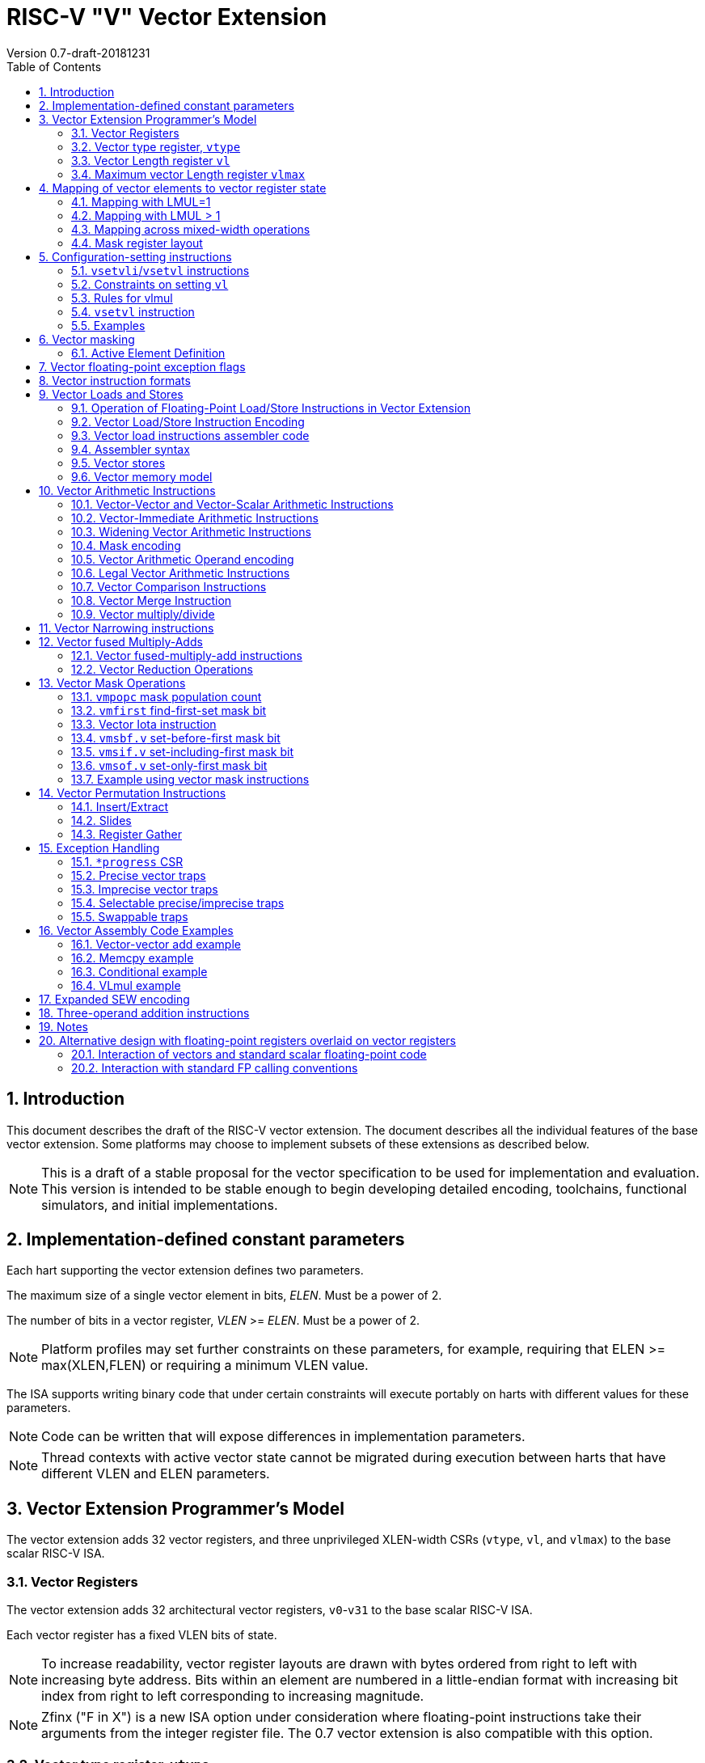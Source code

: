 = RISC-V "V" Vector Extension
Version 0.7-draft-20181231
:doctype: article
:encoding: utf-8
:lang: en
:toc: left
:numbered:
:stem: latexmath

== Introduction

This document describes the draft of the RISC-V vector extension.  The
document describes all the individual features of the base vector
extension. Some platforms may choose to implement subsets of these
extensions as described below.

NOTE: This is a draft of a stable proposal for the vector
specification to be used for implementation and evaluation.  This
version is intended to be stable enough to begin developing detailed
encoding, toolchains, functional simulators, and initial
implementations.

== Implementation-defined constant parameters

Each hart supporting the vector extension defines two parameters.

The maximum size of a single vector element in bits, _ELEN_.
Must be a power of 2.

The number of bits in a vector register, _VLEN_ >= _ELEN_.  Must
be a power of 2.

NOTE: Platform profiles may set further constraints on these
parameters, for example, requiring that ELEN >=
max(XLEN,FLEN) or requiring a minimum VLEN value.

The ISA supports writing binary code that under certain constraints
will execute portably on harts with different values for these
parameters.

NOTE: Code can be written that will expose differences in
implementation parameters.

NOTE: Thread contexts with active vector state cannot be migrated
during execution between harts that have different VLEN and ELEN
parameters.

== Vector Extension Programmer's Model

The vector extension adds 32 vector registers, and three unprivileged
XLEN-width CSRs (`vtype`, `vl`, and `vlmax`) to the base scalar RISC-V ISA.

=== Vector Registers

The vector extension adds 32 architectural vector registers,
`v0`-`v31` to the base scalar RISC-V ISA.

Each vector register has a fixed VLEN bits of state.

NOTE: To increase readability, vector register layouts are drawn with
bytes ordered from right to left with increasing byte address.  Bits
within an element are numbered in a little-endian format with
increasing bit index from right to left corresponding to increasing
magnitude.

NOTE: Zfinx ("F in X") is a new ISA option under consideration where
floating-point instructions take their arguments from the integer
register file.  The 0.7 vector extension is also compatible with this
option.

=== Vector type register, `vtype`

The XLEN-wide _vector_ _type_ CSR, `vtype` provides the default type
used to interpret the contents of the vector register file. The vector
type also determines the organization of elements in each vector
register, and how multiple vector registers are grouped.

The `type` register has three fields, `vrep`, `vsew[2:0]`, and
`vlmul`.

[source]
----
vtype layout

XLEN-1:9    Reserved (write 0)
       8    vrep
     7:6    vlmul[1:0]
     5:0    vsew[5:0]
----

NOTE: Further standard and custom extensions to the vector base will
extend these three fields to support a greater variety of data types.

==== Vector representation `vrep` encoding

The `vrep` field specifies how the bit patterns stored in each element
are to be interpeted by default.  Instructions may explicitly override
the default representation.

[source]
----
 'vrep' representation field encoding

 0  Signed two's-complement integer
 1  IEEE-754/2008 floating-point
----

==== Vector standard element width `vsew`

The value in `vsew` sets the dynamic _standard_ _element_ _width_
(SEW).  By default, a vector register is viewed as being divided
into VLEN / SEW standard-width elements.

[source]
----
  vsew[5:0] (standard element width) encoding

  vsew[5:0]  SEW
  ---        ----
  000000        8
  000001       16
  000010       32
  000011       64
  000100      128
  000101      256
  000110      512
  000111     1024
  xxx???     reserved xxx!=0 
----

[source]
----
  Example VLEN = 128 bits

  SEW  Elements per vector register
   64     2
   32     4
   16     8
    8    16
----

==== Vector register grouping and `vlmul` field

To provide greater efficiency on longer vectors, multiple vector
registers can be grouped together to form a _vector_ _register_
_group_, so that a single vector instruction can operate on multiple
vector registers.  Vector register grouping also allows double-width
or larger elements to be operated on with the same vector length as
standard-width elements.

The number of vector registers in a group, _LMUL_, is an integer power
of two set by the `vlmul` field in `vtype`.  The maximum vector length
possible in a single vector instruction, VLMAX, is then increased by
a factor of LMUL.

[source]
----
 vlmul  LMUL  #groups   VLMAX        Grouped registers
 00       1       32    VLEN/SEW     none
 01       2       16    2*VLEN/SEW   vn, vn+1
 10       4        8    4*VLEN/SEW   vn, ..., vn+3
 11       8        4    8*VLEN/SEW   vn, ..., vn+7
----

When `vlmul=01`, then vector operations on register ``v``__n__ also
operate on vector register``v``__n__+1, giving twice the vector length
in bits.  Instructions specifying a vector operand with an
odd-numbered vector register will raise an illegal instruction
exception.

Similarly, when `vlmul=10`, every vector operation operates on four
vector registers at a time, and instructions specifying vector
operands using vector register numbers that are not multiples of four
will raise an illegal instruction exception.  When `vlmul=11`,
operations operate on eight vector registers at a time, and
instructions specifying vector operands using register numbers that
are not multiples of eight will raise an illegal instruction
exception.

NOTE: Scalar operands, described below, can come from any vector
register regardless of the `vlmul` setting.

=== Vector Length register `vl`

The _XLEN_-bit-wide read-only `vl` CSR can only be updated by the
`vsetvli` and `vsetvl` instructions.

The `vl` register holds an unsigned integer specifying the number of
elements to be updated by a vector instruction.  Elements in the
destination vector with indices >= `vl` are not updated during
execution of a vector instruction.  As a degenerate case, when `vl`=0,
no elements are updated in the destination vector.

=== Maximum vector Length register `vlmax`

The XLEN-wide `vlmax` CSR is a read-only register whose value is
derived from the other state in the system.  The `vlmax` register
holds an unsigned integer representing the largest number of elements
that can be completed by a single vector instruction with the current
`vtype` setting.  The value in `vlmax` = LMUL * VLEN / SEW.

== Mapping of vector elements to vector register state

The following diagrams illustrate how different width elements are
packed into the bytes of a vector register depending on the current
SEW and LMUL settings, as well as implementation ELEN and VLEN.
Elements are packed into each vector register with the
least-significant byte in the lowest-numbered bits.

NOTE: Previous RISC-V vector proposals (< 0.6) hid this mapping from
software, whereas this proposal has a specific mapping for all
configurations, which reduces implementation flexibilty but removes
need for zeroing on config changes.  Making the mapping explicit also
has the advantage of simplifying oblivious context save-restore code,
as the code can save the configuration in `vl`, `vlmax`, and `vtype`,
then reset `vtype` to a convenient value (e.g., four vector groups of
LMUL=8, SEW=ELEN) before saving all vector register bits without
needing to parse the configuration.  The reverse process will restore
the state.

=== Mapping with LMUL=1

When LMUL=1, elements are simply packed in order from the
least-significant to most-significant bits of the vector register.

[source]
----
  The element index is given in hexadecimal and is shown placed at the least-significant byte of the stored element. ELEN <=128 and LMUL=1 throughout.


 VLEN=32b

 Byte         3 2 1 0

 SEW=8b       3 2 1 0
 SEW=16b        1   0
 SEW=32b            0

 VLEN=64b

 Byte        7 6 5 4 3 2 1 0

 SEW=8b      7 6 5 4 3 2 1 0
 SEW=16b       3   2   1   0
 SEW=32b           1       0
 SEW=64b                   0

 VLEN=128b

 Byte        F E D C B A 9 8 7 6 5 4 3 2 1 0

 SEW=8b      F E D C B A 9 8 7 6 5 4 3 2 1 0
 SEW=16b       7   6   5   4   3   2   1   0
 SEW=32b           3       2       1       0
 SEW=64b                   1               0
 SEW=128b                                  0

 VLEN=256b

 Byte     1F1E1D1C1B1A19181716151413121110 F E D C B A 9 8 7 6 5 4 3 2 1 0

 SEW=8b   1F1E1D1C1B1A19181716151413121110 F E D C B A 9 8 7 6 5 4 3 2 1 0
 SEW=16b     F   E   D   C   B   A   9   8   7   6   5   4   3   2   1   0
 SEW=32b         7       6       5       4       3       2       1       0
 SEW=64b                 3               2               1               0
 SEW=128b                                1                               0
----

=== Mapping with LMUL > 1

When vector registers are grouped, the elements of the vector register
group are striped across the constituent vector registers.

When VLEN > 128 and SEW =< 128, the striping pattern is repeated in
multiples of 128 bits.  The first 128/SEW elements are packed
contiguously at the start of the first vector register in the group.
The next 128/SEW elements are packed contiguously at the start of the
next vector register in the group.  After packing the first
LMUL*128/SEW elements at the start of each of the LMUL vector
registers in the group, the second LMUL*128/SEW group of elements are
packed into the second 128b segment of each of the vector registers in
the group, and so on.

[source]
----
 Example 1: VLEN=32b, SEW=16b, LMUL=2

 Byte         3 2 1 0
 v2*n           1   0
 v2*n+1         3   2

 Example 2: VLEN=64b, SEW=32b, LMUL=2

 Byte         7 6 5 4 3 2 1 0
 v2*n               1       0
 v2*n+1             3       2

 Example 3: VLEN=128b, SEW=32b, LMUL=2

 Byte        F E D C B A 9 8 7 6 5 4 3 2 1 0
 v2*n              3       2       1       0
 v2*n+1            7       6       5       4

 Example 4: VLEN=256b, SEW=32b, LMUL=2

 Byte     1F1E1D1C1B1A19181716151413121110 F E D C B A 9 8 7 6 5 4 3 2 1 0
 v2*n            B       A       9       8       3       2       1       0
 v2*n+1          F       E       D       C       7       6       5       4
----

When SEW > 128, the striping pattern places one element in each vector
register in the group before moving to the next vector register in the
group.  So, when LMUL=2, the even-numbered vector register contains
the even-numbered elements of the vector and the odd-numbered vector
register contains the odd-numbered elements of the vector.

[source]
----
 Example: VLEN=256b, SEW=256b, LMUL=2
 
 Byte     1F1E1D1C1B1A19181716151413121110 F E D C B A 9 8 7 6 5 4 3 2 1 0
 v2*n                                                                    0
 v2*n+1                                                                  1

----

When LMUL = 4, four vector registers hold elements as shown:

[source]
----
 Example 1: VLEN=32b, SEW=16b, LMUL=4

 Byte         3 2 1 0
 v4*n           1   0
 v4*n+1         3   2
 v4*n+2         5   4
 v4*n+3         7   6

 Example 2: VLEN=64b, SEW=32b, LMUL=4

 Byte         7 6 5 4 3 2 1 0
 v4*n               1       0
 v4*n+1             3       2
 v4*n+2             5       4
 v4*n+3             7       6


 Example 3: VLEN=128b, SEW=32b, LMUL=4

 Byte          F E D C B A 9 8 7 6 5 4 3 2 1 0
 v4*n                3       2       1       0   32b elements
 v4*n+1              7       6       5       4
 v4*n+2              B       A       9       8
 v4*n+3              F       E       D       C

 Example 4: VLEN=256b, SEW=32b, LMUL=4

 Byte     1F1E1D1C1B1A19181716151413121110 F E D C B A 9 8 7 6 5 4 3 2 1 0
 v4*n           13      12      11      10       3       2       1       0
 v4*n+1         17      16      15      14       7       6       5       4
 v4*n+2         1B      1A      19      18       B       A       9       8
 v4*n+3         1F      1E      1D      1C       F       E       D       C

 Example 5: VLEN=256b, SEW=256b, LMUL=4
 
 Byte     1F1E1D1C1B1A19181716151413121110 F E D C B A 9 8 7 6 5 4 3 2 1 0
 v4*n                                                                    0
 v4*n+1                                                                  1
 v4*n+2                                                                  2
 v4*n+3                                                                  3
----

A similar pattern is followed for LMUL = 8.

[source]
----
 Example: VLEN=256b, SEW=32b, LMUL=8

 Byte   1F1E1D1C1B1A19181716151413121110 F E D C B A 9 8 7 6 5 4 3 2 1 0
 v8*n         23      22      21      20       3       2       1       0
 v8*n+1       27      26      25      24       7       6       5       4
 v8*n+2       2B      2A      29      28       B       A       9       8
 v8*n+3       2F      2E      2D      2C       F       E       D       C
 v8*n+4       33      32      31      30      13      12      11      10
 v8*n+5       37      36      35      34      17      16      15      14
 v8*n+6       3B      3A      39      38      1B      1A      19      18
 v8*n+7       3F      3E      3D      3C      1F      1E      1D      1C
----

NOTE: The striping pattern is a compromise between the datapath wiring
needed for mixed-width operations and the buffering needed to
corner-turn wide vector unit-stride memory accesses into parallel
accesses for the vector register file.  The value 128b also matches
the widest standard integer (RV128) and floating-point types (Q).  The
previous 0.6 design optimized datapath wiring but required buffering
up to 8 element groups when accessing the vector regfile (or
alternatively using multiple narrower ports) regardless of width of
memory port.  The current 0.7 design requires mixed-width operands to
cross no more than 128b of datapath, while spatial locality of vector
regfile storage access is increased to 128b per write.  When the
unit-stride memory access width is greater than 128b, values will
still need to be buffered or wider regfile ports used.

NOTE: The previous explicit configuration design allowed these
tradeoffs to be managed at the microarchitectural level and optimized
for each configuration.

NOTE: The striping width (SLEN=128b) could be an
implementation-dependent parameter, for example, based on min(VLEN,
max(ELEN,128)).

=== Mapping across mixed-width operations

The pattern used to map elements within a vector register group is
designed to reduce datapath wiring when supporting operations across
multiple element widths.  The recommended pattern in this case is to
modify `vtype` dynamically to keep SEW/LMUL constant (and hence VLMAX
constant).

The following example shows four different packed element widths (8b,
16b, 32b, 64b) in a VLEN=256b implementation.  The vector register
grouping factor (LMUL) is increased by the relative element size such
that each group can hold the same number of vector elements (32 in
this example) to simplify stripmining code.  Any operation between
elements with the same index only touches operand bits located within
the same 128b portion of the datapath.

[source]
----
 VLEN=256b
 Byte     1F1E1D1C1B1A19181716151413121110 F E D C B A 9 8 7 6 5 4 3 2 1 0

 SEW=8b, LMUL=1, VLMAX=32

 v1       1F1E1D1C1B1A19181716151413121110 F E D C B A 9 8 7 6 5 4 3 2 1 0

 SEW=16b, LMUL=2, VLMAX=32

 v2*n       17  16  15  14  13  12  11  10   7   6   5   4   3   2   1   0
 v2*n+1     1F  1E  1D  1C  1B  1A  19  18   F   E   D   C   B   A   9   8

 SEW=32b, LMUL=4, VLMAX=32

 v4*n           13      12      11      10       3       2       1       0
 v4*n+1         17      16      15      14       7       6       5       4
 v4*n+2         1B      1A      19      18       B       A       9       8
 v4*n+3         1F      1E      1D      1C       F       E       D       C

 SEW=64b, LMUL=8, VLMAX=32

 v8*n                   11              10               1               0
 v8*n+1                 13              12               3               2
 v8*n+2                 15              14               5               4
 v8*n+3                 17              16               7               6
 v8*n+4                 19              18               9               8
 v8*n+5                 1B              1A               B               A
 v8*n+6                 1D              1C               D               C
 v8*n+7                 1F              1E               F               E
----

Larger LMUL settings can also used to simply increase vector length to
reduce instruction fetch and dispatch overheads, in cases where fewer
logical vector registers are required.

Larger LMUL values can cause lower datapath utilization for short
vectors.  The `setvl` instructions below have a facility to
dynamically select an appropriate LMUL according to the required
application vector length (AVL).

=== Mask register layout

A vector mask occupies only one vector register regardless of SEW and LMUL.
The mask bits that are used for each vector operation depends on the
current SEW and LMUL setting.

[source]
----
The maximum number of elements in a vector operand is:

               VLMAX = LMUL * VLEN/SEW

A mask is allocated for each element by dividing the mask register into
VLEN/VLMAX fields.  The size of each mask field in bits (MASKBITS) is:

               MASKBITS = VLEN/VLMAX
                        = VLEN/(LMUL * VLEN/SEW)
                        = SEW/LMUL
----

The pattern is such that for constant SEW/LMUL values, the mask bits
are located in the same bit of the mask vector register, which
simplifies use of masking in loops with mixed-width elements.

The size of MASKBITS varies from ELEN (SEW=ELEN, LMUL=1) down to 1
(SEW=8b,LMUL=8), and hence a single vector register can always hold
the entire mask register.

The mask bits for element _i_ are located in bits
[MASKBITS*_i_+(MASKBITS-1),MASKBITS*_i_] of the mask register.  When a
mask value is written by a compare instruction, the low bit in the
mask field holds the mask result and the upper bits of the mask field
are zeroed.  When a value is read as a mask, only the
least-significant bit of the mask field is used to control masking and
the upper bits are ignored.



[source]
----
 VLEN=32b

          Byte    3   2   1   0
 LMUL=1,SEW=8b
                  3   2   1   0  Element
                [24][16][08][00] Mask bit position

 LMUL=2,SEW=16b
                      1       0
                    [08]    [00]
                      3       2
                    [24]    [16]

 LMUL=4,SEW=32b               0
                            [00]
                              1
                            [08]
                              2
                            [16]
                              3
                            [24]
----

[source]
----
 LMUL=2,SEW=8b
                  3   2   1   0
                [12][08][04][00]
                  7   6   5   4
                [28][24][20][16]

 LMUL=8,SEW=32b
                              0
                            [00]
                              1
                            [04]
                              2
                            [08]
                              3
                            [12]
                              4
                            [16]
                              5
                            [20]
                              6
                            [24]
                              7
                            [28]

 LMUL=8,SEW=8b
                  3   2   1   0
                [03][02][01][00]
                  7   6   5   4
                [07][06][05][04]
                  B   A   9   8
                [11][10][09][08]
                  F   E   D   C
                [15][14][13][12]
                 13  12  11  10
                [19][18][17][16]
                 17  16  15  14
                [23][22][21][20]
                 1B  1A  19  18
                [27][26][25][24]
                 1F  1E  1D  1C
                [31][30][29][28]
----

[source]
----
 VLEN=256b
 Byte     1F1E1D1C1B1A19181716151413121110 F E D C B A 9 8 7 6 5 4 3 2 1 0

 SEW=8b, LMUL=1, VLMAX=32

 v1       1F1E1D1C1B1A19181716151413121110 F E D C B A 9 8 7 6 5 4 3 2 1 0

 SEW=16b, LMUL=2, VLMAX=32

 v2*n       17  16  15  14  13  12  11  10   7   6   5   4   3   2   1   0
 v2*n+1     1F  1E  1D  1C  1B  1A  19  18   F   E   D   C   B   A   9   8

 SEW=32b, LMUL=4, VLMAX=32

 v4*n           13      12      11      10       3       2       1       0
 v4*n+1         17      16      15      14       7       6       5       4
 v4*n+2         1B      1A      19      18       B       A       9       8
 v4*n+3         1F      1E      1D      1C       F       E       D       C

 SEW=64b, LMUL=8, VLMAX=32

 v8*n                   11              10               1               0
 v8*n+1                 13              12               3               2
 v8*n+2                 15              14               5               4
 v8*n+3                 17              16               7               6
 v8*n+4                 19              18               9               8
 v8*n+5                 1B              1A               B               A
 v8*n+6                 1D              1C               D               C
 v8*n+7                 1F              1E               F               E
----

== Configuration-setting instructions

A set of instructions are provided to allow rapid configuration of the
values in `vl` and `vtype` to match application needs.

=== `vsetvli`/`vsetvl` instructions

----
 vsetvli rd, rs1, vtypei # rd = new vl, rs1 = AVL, vtypei = new vtype setting
                         # if rs1 = x0, then use maximum vector length
 vsetvl  rd, rs1, rs2    # rd = new vl, rs1 = AVL, rs2 = new vtype value
                         # if rs1 = x0, then use maximum vector length
----

The `vsetvli` instruction sets the `vtype`, `vl`, and `vlmax` CSRs
based on its arguments, and writes the new value of `vl` into `rd`.

The new `vtype` setting is encoded in the immediate field `vtypei` for
`vsetvli` and in the `rs2` register for `vsetvl`.

[source]
----
 Suggested assembler names used for vtypei setting

 vint8    #   8b signed integers
 vint16   #  16b signed integers
 vint32   #  32b signed integers
 vint64   #  64b signed integers
 vint128  # 128b signed integers

 vfp16    #  16b IEEE FP
 vfp32    #  32b IEEE FP
 vfp64    #  64b IEEE FP
 vfp128   # 128b IEEE FP

 vlmul1   # Vlmul x1
 vlmul2   # Vlmul x2
 vlmul4   # Vlmul x4
 vlmul8   # Vlmul x8

 vlmul1max   # Vlmul x1 max
 vlmul2max   # Vlmul x2 max
 vlmul4max   # Vlmul x4 max
 vlmul8max   # Vlmul x8 max
----

NOTE: The immediate argument `vtypei` can be a compressed form of the
full vtype setting, capturing the most common use cases.  For the base
proposed here, it is assumed that at least four bits of immediate are
available to write all standard values of `vtype` (`vsew[2:0]`,
`vlmul`, and `vrep`).

The `vtype` setting must be supported by the implementation, and the
 `vsetvl{i}` instructions will raise an illegal instruction exception
 if the setting is not supported.

NOTE: Specifing that `vtype` is WARL is problematic as that would hide
errors.  The current spec is problematic in that it requires a trap
based on a data value in a CSR write. It would simplify pipelines if
`vtype` value errors were flagged at use not write, but somehow need
to catch errant code without requiring full XLEN bits in `vtype` when
only a few bits are actually used. One alternative is to allow
substitution of a fixed illegal value in `vtype`, e.g., all 1s, if an
attempt is made to write an unsupported value.  This would then cause
a trap on use.

The requested application vector length (AVL) is passed in `rs1` as an
unsigned integer.

The `vlmax` register is set to VLMAX based on the new SEW and LMUL in
the `vtype` setting.

=== Constraints on setting `vl`

The resulting `vl` setting must satisfy the following constraints:

. `vl = AVL` if `AVL \<= VLMAX`
. `vl >= ceil(AVL / 2)` if `AVL < (2 * VLMAX)`
. `vl = VLMAX` if `AVL >= (2 * VLMAX)`
. Deterministic on any given implementation for same input AVL and `vtype` values
. These specific properties follow from the prior rules:
.. `vl = 0` if  `AVL = 0`
.. `vl > 0` if `AVL > 0`
.. `vl \<= VLMAX`
.. `vl \<= AVL`


[NOTE]
--
The `vl` setting rules are designed to be sufficiently strict to
preserve `vl` behavior across register spills and context swaps for
`AVL \<= VLMAX`, yet flexible enough to enable implementations to improve
vector lane utilization for `AVL > VLMAX`.

For example, this permits an implementation to set `vl = ceil(AVL / 2)`
for `VLMAX < AVL < 2*VLMAX` in order to evenly distribute work over the
last two iterations of a stripmine loop.
Requirement 2 ensures that the first stripmine iteration of reduction
loops uses the largest vector length of all iterations, even in the case
of `AVL < 2*VLMAX`.
This allows software to avoid needing to explicitly calculate a running
maximum of vector lengths observed during a stripmined loop.
--

=== Rules for vlmul

Shorter AVL can give low datapath utilization for longer LMUL.  The
`vlmul` parameter can optionally be supplied as a maximum value, in
which case the following rules are used to set `vlmul`.

[source]
----
Rule for setting LMUL based on vlmulmax value

VLMAX1 = VLEN/SEW     # Elements fitting in one vector register

       0 < AVL <= VLMAX1,   LMUL = 1                # Don't group
VLMAX1   < AVL <= VLMAX1*2, LMUL = min(2,vlmulmax)  # Pairs
VLMAX1*2 < AVL <= VLMAX1*4, LMUL = min(4,vlmulmax)  # Quads
VLMAX1*4 < AVL              LMUL = min(8,vlmulmax)  # Octa

----

=== `vsetvl` instruction

The `vsetvl` variant operates similary to `vsetvli` except that it
takes a `vtype` value from `rs2` and can be used for context restore,
and when the `vtypei` field is too small to hold the desired setting.

NOTE: Several active complex types can be held in different `x`
registers and swapped in as needed using `vsetvl`.

=== Examples

The SEW and LMUL settings can be changed dynamically to provide high
throughput on mixed-width operations in a single loop.

[source]
----
# Example: Load 16-bit values, widen multiply to 32b, shift 32b result
# right by 3, store 32b values.

# Loop using only widest elements:

loop:
    vsetvli a3, a0, vint32,vlmul8max   # Use only 32-bit elements
    vlh.v v8, (a1)          # Sign-extend 16b load values to 32b elements
      sll t1, a3, 1
      add a1, a1, t1        # Bump pointer
    vmul.vs  v8, v8, v1     # 32b multiply result
    vsrl.vi  v8, v8, 3      # Shift elements
    vsw.v v8, (a2)          # Store vector of 32b results
      sll t1, a3, 2
      add a2, a2, t1        # Bump pointer
      sub a0, a0, a3        # Decrement count
      bnez a0, loop         # Any more?

# Alternative loop that switches element widths.

loop:
    vsetvli a3, a0, vint16,vlmul4max   # vtype = 16-bit integer vectors
    vlh.v v4, (a1)          # Get 16b vector
      slli t1, a3, 1
      add a1, a1, t1        # Bump pointer
    vmulw.vs v8, v4, v1     # 32b in <v8--v15>

    vsetvli x0, a0, vint32,vlmul8max   # Operate on 32b values
    vsrl.vi v8, v8, 3
    vsw.v v8, (a2)          # Store vector of 32b
      slli t1, t1, 2
      add a2, a2, t1        # Bump pointer
      sub a0, a0, a3        # Decrement count
      bnez a0, loop         # Any more?

The second loop is more complex but will have greater performance on
machines where 16b widening multiplies are faster than 32b integer
multiplies, and where 16b vector load can run faster due to the
narrower writes to the vector regfile.

The vlmul?max versions are used here to reduce LMUL for shorter vector
lengths.  The same AVL must be supplied to both the 16-bit/LMULMAX=4
and the 32-bit/LMULMAX=8 vsetvli instructions.
----

== Vector masking

Masking is supported on almost all vector instructions producing
vectors.  Element operations that are masked off do not modify the
destination vector register element and never generate exceptions.
Instructions producing scalars are not maskable.

In the base vector extension, the mask value is always supplied by
vector register `v0`.

NOTE: Future vector extensions may provide longer instruction
encodings with space for a full mask register specifier.

Masking is encoded in a two-bit `m[1:0]` field (`inst[26:25]`) for all
vector instructions.

[source]
----
m[1:0]

  00    vector, where v0[0] = 0
  01    vector, where v0[0] = 1
  10    scalar operation
  11    vector, always true
----

=== Active Element Definition

The _active_ elements in a vector instruction are the destination
register elements for _x_, where 0 =< _x_ < `vl`, and where the element
position is active under the current mask.  By default, these are the
only elements updated in the destination vector register.

NOTE: Earlier versions of the spec wrote 0 to the inactive elements of
a vector register to simplify implementations with vector register
renaming or that use ECC in vector register storage.  Leaving inactive
elements in destination unmodified reduces instruction count in more
situations than zeroing elements, and simplifies implementations
without register renaming.

[source]
----

# Code using one width for predicate and different width for masked
# compute.
#   int8_t a[]; int32_t b[], c[];
#   for (i=0;  i<n; i++) { b[i] =  (a[i] < 5) ? 5 : c[i]; }
#
  loop:
    vsetvli a4, a0, vint8,vlmul1  # Byte vector for predicate
    vlb.v v0, (a1)                # Load a[i]
      add a1, a1, a4              # Bump pointer.
      sub a0, a0, a4              # Decrement count
    vslti.v v0, v0, 5             # a[i] < 5?

    vsetvtypei vint32,vlmul4      # Vector of 32 bit values.
    vmerge.vi v4, v4, 5           # Initialize v4.
    vlw.v v4, (a3), v0.f          # Overwrite with c[i] under mask.
      sll t1, a4, 2
      add a3, a3, t1              # Bump pointer.
    vsw.v v4, (a2)                # Store b[i].
      add a2, a2, t1              # Bump pointer.
      bnez a0, loop               # Any more?
----

== Vector floating-point exception flags

A vector floating-point exception at any active floating-point element
sets the standard FP exception flags in the `fcsr` register.  Masked
elements do not set FP exception flags.

== Vector instruction formats

Vector loads and stores move bit patterns between vector register
elements and memory.  Vector arithmetic instructions operate on values
held in vector register elements.

Vector instructions can have scalar or vector source operands and
produce scalar or vector results.  Vector operands or results may
occupy one or more vector registers depending on LMUL, but are always
specified using the lowest-numbered vector register in the group.
Using other than the lowest-numbered vector register to specify a
vector register group will result in an illegal instruction exception.

Scalar operands and results are located in element 0 of a vector
register.  A scalar operand can be in any vector register regardless
of the current LMUL setting.

== Vector Loads and Stores

Vector loads and stores are encoding within the scalar floating-point
load and store major opcodes (LOAD-FP/STORE-FP).

=== Operation of Floating-Point Load/Store Instructions in Vector Extension

The standard FDQ floating-point extensions' loads and stores retain
their original meaning.

The standard floating-point loads (FLH, FLW, FLD, FLQ), read a single
value from memory and update the low stem:[FLEN] bits of the
destination vector register.  Floating-point types narrower than
stem:[FLEN] are NaN-boxed, setting upper bits to 1.  If stem:[VLEN >
FLEN], the upper bits of the vector register are unchanged by the
floating-point load.

The standard floating-point stores (FSH, FSW, FSD, FDQ) read the
appropriate number of bits from the least-significant bits of the
vector register and write these to memory.

=== Vector Load/Store Instruction Encoding

The vector loads and stores are encoded using the width values that
are not claimed by the standard scalar floating-point loads and
stores.

[source]
----
                     Width xv  Mem     Reg       opcode uoffset5 scale
                     [2:0]     Bits    Bits             (set by width[1:0])

Standard scalar FP    001  x    16     FLEN      FLH/FSH N/A
Standard scalar FP    010  x    32     FLEN      FLW/FSW N/A
Standard scalar FP    011  x    64     FLEN      FLD/FSD N/A
Standard scalar FP    100  x   128     FLEN      FLQ/FSQ N/A
Vector byte           000  0  vl*8     vl*SEW    VxB     1
Vector halfword       101  0  vl*16    vl*SEW    VxH     2
Vector word           110  0  vl*32    vl*SEW    VxW     4
Vector doubleword     111  0  vl*64    vl*SEW    VxD     8
Vector single-width   000  1  vl*SEW   vl*SEW    VxE     1
Vector double-width   101  1  vl*2*SEW vl*2*SEW  VxE2    2
Vector quad-width     110  1  vl*4*SEW vl*4*SEW  VxE4    4
Vector octa-width     111  1  vl*8*SEW vl*8*SEW  VxE8    8

The one-bit xv field encodes fixed or variable element width, and is located in imm12 field
Mem bits is the size of element moved in memory
Reg bits is the size of element accessed in register
uoffset5 scale is the amount by which the five-bit unsigned immediate is multiplied to obtain a byte offset
----

The vector load and store encodings repurpose a portion of the
standard load/store 12-bit immediate field to provide further vector
instruction encoding, with bits[26:25] holding the mask information.

Bits [31:27] hold a 5-bit unsigned offset that is added to the base
register during vector addressing.  The offset is scaled according to
the low two bits of the width[2:0] field (effective offset =
uoffset[4:0] * 2^width[1:0]^), such that for fixed-width elements the
offset is scaled by the element size.  For dynamic-width elements, the
offset is not affected by the `vtype` setting to avoid having a
dependency between address generation and dynamic `vtype` value.

[source]
----
31302928272625242322212019181716151413121110 9 8 7 6543210
       imm[11:0]       |   rs1   | 0 0 1|   rd    |0000111 FLH
       imm[11:0]       |   rs1   | 0 1 0|   rd    |0000111 FLW
       imm[11:0]       |   rs1   | 0 1 1|   rd    |0000111 FLD
       imm[11:0]       |   rs1   | 1 0 0|   rd    |0000111 FLQ
 imm[11:5]   |   rs2   |   rs1   | 0 0 1| imm[4:0]|0100111 FSH
 imm[11:5]   |   rs2   |   rs1   | 0 1 0| imm[4:0]|0100111 FSW
 imm[11:5]   |   rs2   |   rs1   | 0 1 1| imm[4:0]|0100111 FSD
 imm[11:5]   |   rs2   |   rs1   | 1 0 0| imm[4:0]|0100111 FSQ

mop  |off| m | rs2/vs2 |   rs1   | 0 0 0|   vd    |0000111 VL

  vs3    | m | rs2/vs2 |   rs1   | 0 0 1|mop  |off|0100111 VS




funct5 encodes:
name bits encoding

Loads

Signed/Unsigned

Unit-stride
Unit-stride, FF
Constant-stride
Scatter/gather

SEW * x, doesn't need signed/unsigned


8  s/u
16 s/u
32 s/u
64 s/u


contiguous memory move

base = rs1 + (imm * size)
for (e=0; e<vl; e++)
{
  for (r = 0; r < n_reg; r++)
  {
    if (mask(e)==true)
    {
      v(d+r)[e] = M[base]
    }                                    }
    base += size;
  }
}








vl
mem elem size 1,2,4,8, bigger
reg elem size
# registers






mop  |off| m | rs2/vs2 |   rs1   | 0 0 0|   vd    |0000111 VL

0 0 0|off| m |         |   rs1   | 0 0 0|   vd    |0000111 VLB
0 0 0|off| m |         |   rs1   | 1 0 1|   vd    |0000111 VLH
0 0 0|off| m |         |   rs1   | 1 1 0|   vd    |0000111 VLW
0 0 0|off| m |         |   rs1   | 1 1 1|   vd    |0000111 VLD

0 0 0|off| m |         |   rs1   | 0 0 0|   vd    |0000111 VLBU
0 0 0|off| m |         |   rs1   | 1 0 1|   vd    |0000111 VLHU
0 0 0|off| m |         |   rs1   | 1 1 0|   vd    |0000111 VLWU
0 0 0|off| m |         |   rs1   | 1 1 1|   vd    |0000111 VLDU

0 0 0|off| m |         |   rs1   | 0 0 0|   vd    |0000111 VLBFF
0 0 0|off| m |         |   rs1   | 1 0 1|   vd    |0000111 VLHFF
0 0 0|off| m |         |   rs1   | 1 1 0|   vd    |0000111 VLWFF
0 0 0|off| m |         |   rs1   | 1 1 1|   vd    |0000111 VLDFF

0 0 0|off| m |         |   rs1   | 0 0 0|   vd    |0000111 VLBUFF
0 0 0|off| m |         |   rs1   | 1 0 1|   vd    |0000111 VLHUFF
0 0 0|off| m |         |   rs1   | 1 1 0|   vd    |0000111 VLWUFF
0 0 0|off| m |         |   rs1   | 1 1 1|   vd    |0000111 VLDUFF

0 0 0|off| m |   rs2   |   rs1   | 0 0 0|   vd    |0000111 VLSB
0 0 0|off| m |   rs2   |   rs1   | 1 0 1|   vd    |0000111 VLSH
0 0 0|off| m |   rs2   |   rs1   | 1 1 0|   vd    |0000111 VLSW
0 0 0|off| m |   rs2   |   rs1   | 1 1 1|   vd    |0000111 VLSD

0 0 0|off| m |   rs2   |   rs1   | 0 0 0|   vd    |0000111 VLSBU
0 0 0|off| m |   rs2   |   rs1   | 1 0 1|   vd    |0000111 VLSHU
0 0 0|off| m |   rs2   |   rs1   | 1 1 0|   vd    |0000111 VLSWU
0 0 0|off| m |   rs2   |   rs1   | 1 1 1|   vd    |0000111 VLSDU

0 0 0|off| m |   vs2   |   rs1   | 0 0 0|   vd    |0000111 VLXB
0 0 0|off| m |   vs2   |   rs1   | 1 0 1|   vd    |0000111 VLXH
0 0 0|off| m |   vs2   |   rs1   | 1 1 0|   vd    |0000111 VLXW
0 0 0|off| m |   vs2   |   rs1   | 1 1 1|   vd    |0000111 VLXD

0 0 0|off| m |   vs2   |   rs1   | 0 0 0|   vd    |0000111 VLXBU
0 0 0|off| m |   vs2   |   rs1   | 1 0 1|   vd    |0000111 VLXHU
0 0 0|off| m |   vs2   |   rs1   | 1 1 0|   vd    |0000111 VLXWU
0 0 0|off| m |   vs2   |   rs1   | 1 1 1|   vd    |0000111 VLXDU


mop [2:0]
   0 0 0
   0 0 1
   0 1 0
   0 1 1
   1 0 0
   1 0 1
   1 1 0
   1 1 1
----

Vector unit-stride, constant-stride, and indexed (scatter/gather)
load/store instructions are supported.

NOTE: Vector AMO instructions are TBD.

Vector load/store base registers and strides are taken from the GPR
`x` registers.

Vector load/store instructions move bit patterns between vector
register elements and memory.

An illegal instruction exception is raised if the register element is
narrower than the memory operand.

When `vrep` is set to integer, vector load instructions can optionally
sign- or zero-extend narrower memory values into wider vector register
element destinations.

When `vrep` is set to floating-point, then loads will NaN-box narrower
memory values into a wider register element, regardless of signed or
unsigned opcode.

When the m[1:0] field is set to scalar, the vector load/store
instructions move a single value between element 0 of the vector
register and memory.

The unit-stride fault-first load instructions are used to vectorize
loops with data-dependent exit conditions (while loops).  These
instructions execute as a regular load except that they will only take
a trap on element 0.  If an element > 0 raises an exception, that
element and all following elements in the destination vector
register are not modified, and the vector length `vl` is reduced to the
number of elements processed without a trap.

[source]
----
strlen example using unit-stride fault-first instruction

# size_t strlen(const char *str)
# a0 holds *str

strlen:
    mv a3, a0             # Save start
loop:
    setvli a1, x0, vint8  # Vector of bytes
    vldbff.v v1, (a3)     # Get bytes
    csrr a1, vl           # Get bytes read
    add a3, a3, a1        # Bump pointer
    vseq.vi v0, v1, 0     # Set v0[i] where v1[i] = 0
    vmfirst a2, v0        # Find first set bit
    bltz a2, loop         # Not found?

    add a0, a0, a1        # Sum start + bump
    add a3, a3, a2        # Add index
    sub a0, a3, a0        # Subtract start address+bump

    ret
----

NOTE: Strided and scatter-gather fault-first instructions are not
provided as they represent a large security hole, allowing software to
check multiple random pages for accessibility without experiencing a
trap. The unit-stride versions only allow probing a region immediately
contiguous to a known region.

=== Vector load instructions assembler code

=== Assembler syntax

Scalar operations are written in assembler with a `.s` after the
destination vector register specifier.  Vector masking is written as
another vector operand, with `.t` or `.f` indicating if operation
occurs when `v0[0]` is `1` or `0` respectively.  If no masking operand
is specified, unmasked vector execution (`m=11`) is assumed.

`vop v1, v2, v3, vm` implies following combinations:

[source,asm]
----
    vop    v1,   v2, v3, v0.f  # enabled where v0[0]=0,     m=00
    vop    v1,   v2, v3, v0.t  # enabled where v0[0]=1,     m=01
    vop.s  v1,   v2, v3        # scalar opertaion,          m=10
    vop    v1,   v2, v3        # unmasked vector operation, m=11
----

==== unit-stride instructions

[source,asm]
----
    # vd destination, rs1 base address, rs2=x0, vm is mask encoding

    # fixed-size element
    vlb.v    vd, offset(rs1), vm # 8b
    vlh.v    vd, offset(rs1), vm # 16b
    vlw.v    vd, offset(rs1), vm # 32b
    vld.v    vd, offset(rs1), vm # 64b
    vle.v    vd, offset(rs1), vm # SEW
    vle2.v   vd, offset(rs1), vm # 2*SEW
    vle4.v   vd, offset(rs1), vm # 4*SEW
    vle8.v   vd, offset(rs1), vm # 8*SEW

    # first fault versions
    vlbff.v    vd, offset(rs1), vm # 8b
    vlhff.v    vd, offset(rs1), vm # 16b
    vlwff.v    vd, offset(rs1), vm # 32b
    vldff.v    vd, offset(rs1), vm # 64b
    vleff.v    vd, offset(rs1), vm # SEW
    vle2ff.v   vd, offset(rs1), vm # 2*SEW
    vle4ff.v   vd, offset(rs1), vm # 4*SEW
    vle8ff.v   vd, offset(rs1), vm # 8*SEW

    # Scalar versions
    vlb.s vd, offset(rs1)      # 8b scalar load into element 0
          ...
----

NOTE: Could encode unit-stride as constant-stride with rs2=x0, but
this would add to decode complexity.

==== constant-stride instructions
[source,asm]
----
    # vd destination, rs1 base address, rs2 byte stride
    vlsb.v    vd, offset(rs1), rs2, vm # 8b
    vlsh.v    vd, offset(rs1), rs2, vm # 16b
    vlsw.v    vd, offset(rs1), rs2, vm # 32b
    vlsd.v    vd, offset(rs1), rs2, vm # 64b
    vlse.v    vd, offset(rs1), rs2, vm  # SEW
    vlse2.v   vd, offset(rs1), rs2, vm  # 2*SEW
    vlse4.v   vd, offset(rs1), rs2, vm  # 4*SEW
    vlse8.v   vd, offset(rs1), rs2, vm  # 8*SEW

    vlse8.s   vd, offset(rs1), rs2, vm  # 8*SEW scalar load
----

The stride is interpreted as an integer representing a byte offset.

==== indexed (scatter-gather) instructions
[source,asm]
----
    # vd destination, rs1 base address, vs2 indices
    vlxb.v    vd, offset(rs1), vs2, vm  # 8b
    vlxh.v    vd, offset(rs1), vs2, vm  # 16b
    vlxw.v    vd, offset(rs1), vs2, vm  # 32b
    vlxd.v    vd, offset(rs1), vs2, vm  # 64b
    vlxe.v    vd, offset(rs1), vs2, vm  # SEW
    vlxe2.v   vd, offset(rs1), vs2, vm  # 2*SEW
    vlxe4.v   vd, offset(rs1), vs2, vm  # 4*SEW
    vlxe8.v   vd, offset(rs1), vs2, vm  # 8*SEW
----

Scatter/gather indices are treated as signed integers representing
byte offsets.  If stem:[SEW < XLEN], then indices are sign-extended to
stem:[XLEN] before adding to the base.  If stem:[SEW > XLEN], the
indices are taken from the least-significant stem:[XLEN] bits.

NOTE: stem:[SEW] has to be wide enough to hold the indices, which
could mandate larger stem:[SEW] than desired.  Ideally want to support
index vectors wider than stem:[SEW], by adding new vector indexed
loads and stores with double-width or greater vector indices.

=== Vector stores

Vector stores move data values as bits taken from the LSBs of the
source element.  If the store datatype is wider than stem:[SEW], then
multiple vector registers are used to supply the data as described
above.

==== unit-stride store instructions
[source,asm]
----
    vsb.v     vs3, offset(rs1), vm  # 8b
    vsh.v     vs3, offset(rs1), vm  # 16b
    vsw.v     vs3, offset(rs1), vm  # 32b
    vsd.v     vs3, offset(rs1), vm  # 64b
    vse.v     vs3, offset(rs1), vm  # SEW
    vse2.v    vs3, offset(rs1), vm  # 2*SEW
    vse4.v    vs3, offset(rs1), vm  # 4*SEW
    vse8.v    vs3, offset(rs1), vm  # 8*SEW

    vsb.s   vs3, offset(rs1)      # Scalar 8b store from element 0
    ...
----

==== constant-stride store instructions
[source,asm]
----
    vssb.v    vs3, offset(rs1), rs2, vm  # 8b
    vssh.v    vs3, offset(rs1), rs2, vm  # 16b
    vssw.v    vs3, offset(rs1), rs2, vm  # 32b
    vssd.v    vs3, offset(rs1), rs2, vm  # 64b
    vsse.v    vs3, offset(rs1), rs2, vm  # SEW
    vsse2.v   vs3, offset(rs1), rs2, vm  # 2*SEW
    vsse4.v   vs3, offset(rs1), rs2, vm  # 4*SEW
    vsse8.v   vs3, offset(rs1), rs2, vm  # 8*SEW
----

==== indexed store (scatter) instructions (ordered by element)
[source,asm]
----
    vsxb.v    vs3, offset(rs1), vs2, vm  # 8b
    vsxh.v    vs3, offset(rs1), vs2, vm  # 16b
    vsxw.v    vs3, offset(rs1), vs2, vm  # 32b
    vsxd.v    vs3, offset(rs1), vs2, vm  # 64b
    vsxe.v    vs3, offset(rs1), vs2, vm  # SEW
    vsxe2.v   vs3, offset(rs1), vs2, vm  # 2*SEW
    vsxe4.v   vs3, offset(rs1), vs2, vm  # 4*SEW
    vsxe8.v   vs3, offset(rs1), vs2, vm  # 8*SEW
----

==== unordered-indexed (scatter-gather) instructions
[source,asm]
----
    vsuxb.v   vs3, offset(rs1), vs2, vm  # 8b
    vsuxh.v   vs3, offset(rs1), vs2, vm  # 16b
    vsuxw.v   vs3, offset(rs1), vs2, vm  # 32b
    vsuxd.v   vs3, offset(rs1), vs2, vm  # 64b
    vsuxe.v   vs3, offset(rs1), vs2, vm  # SEW
    vsuxe2.v  vs3, offset(rs1), vs2, vm  # 2*SEW
    vsuxe4.v  vs3, offset(rs1), vs2, vm  # 4*SEW
    vsuxe8.v  vs3, offset(rs1), vs2, vm  # 8*SEW
----

NOTE: Dropped reverse-ordered scatter for now, can use rgather to
reverse index order.

NOTE: There is redundancy between all the scalar variants of
unit-stride, constant-stride, and scatter-gather vector load/store
instructions.

=== Vector memory model

Vector memory instructions appear to execute in program order on the
local hart.  Vector memory instructions follow RVWMO at the
instruction level, and element operations are ordered within the
instruction as if performed by an element-ordered sequence of
syntactically independent scalar instructions.  Vector indexed-ordered
stores write elements to memory in element order.

== Vector Arithmetic Instructions

The vector arithmetic instructions use a new major opcode (OP-V =
1010111~2~) which neighbors OP-FP, but generally follow the encoding
pattern of the scalar floating-point instructions under the OP-FP
opcode.

=== Vector-Vector and Vector-Scalar Arithmetic Instructions

Most vector arithmetic instructions have both vector-vector (`.vv`),
where both operands are vectors of elements, and vector-scalar
(`.vs`), where the second operand is a scalar taken from element 0 of
the second source vector register.  A few non-commutative operations
(such as reverse subtract) subtract are encoded with special opcodes.

=== Vector-Immediate Arithmetic Instructions

Many vector arithmetic instructions have vector-immediate forms
(`.vi`) where the second scalar argument is a 5-bit immediate encoded
in `rs2` space.  The immediate is sign-extended to the standard
element width, and interpreted according to the `vtype` setting.

----
vadd.vi vd, vrs1, 3
----

=== Widening Vector Arithmetic Instructions

A few vector arithmetic instructions are defined to be __widening__
operations where the destination elements are stem:[2\times SEW] wide
and are stored in an even-odd vector register pair.  The first operand
can be either single or double-width. These are generally written with
a `w` suffix on the opcode.

=== Mask encoding

All vector arithmetic instructions can be masked according to the
m[1:0] field.

[source]
----
mask encoding m[1:0] is held in inst[26:25]

m[1:0]
  00    vector, where v0[0] = 0
  01    vector, where v0[0] = 1
  10    scalar
  11    always true
----

=== Vector Arithmetic Operand encoding

[source]
----
rm[2:0] field is held in inst[14:12]

Encoding of operand pattern rm field for regular vector arithmetic
instructions.

rm2 rm1 rm0

0     0   0      Vector-vector   SEW =   SEW op SEW
0     0   1      Reserved
0     1   0      Vector-vector 2*SEW =   SEW op SEW
0     1   1      Vector-vector 2*SEW = 2*SEW op SEW

1     0   0      Vector-scalar   SEW =   SEW op s_SEW
1     0   1      Vector-imm      SEW =   SEW op simm[4:0]
1     1   0      Vector-scalar 2*SEW =   SEW op s_SEW
1     1   1      Vector-scalar 2*SEW = 2*SEW op s_SEW
----

Bit `rm[2]` selects between vector second source or scalar
second source.

Bit `rm[1]` selects whether the destination is twice the width of
stem:[SEW].

Bit `rm[0]` selects whether the first operand is one or two times the stem:[SEW] or whether the second operand is a 5-bit sign-extended immediate held in the `rs2` field.

The 5-bit immediate field is always treated as a signed integer and
sign-extended to stem:[SEW] bits, regardless of `vtype` setting.

NOTE: For floating-point representation, the 5-bit immediate can be
used to supply 0.0.

[source]
----
Assembly syntax pattern for vector arithmetic instructions

vop.vv  vd, vs1, vs2, vm    # vector-vector operation
vop.vs  vd, vs1, rs2, vm    # vector-scalar operation
vop.vi  vd, vs1, imm, vm    # vector-immediate operation

vopw.vv  vd, vs1, vs2, vm    # 2*SEW = SEW op SEW
vopw.vs  vd, vs1, rs2, vm    # 2*SEW = SEW op SEW

vopw.wv  vd, vs1, vs2, vm    # 2*SEW= 2*SEW op SEW
vopw.ws  vd, vs1, rs2, vm    # 2*SEW= 2*SEW op SEW
----

=== Legal Vector Arithmetic Instructions

The following vector arithmetic instructions are provided

[source]
----
         .vv .vs .vi w.vv w.vs w.wv w.ws
VADD      x   x   x   x    x    x    x
VSUB      x   x   x   x    x    x    x

VAND      x   x   x
VOR       x   x   x
VXOR      x   x   x

VSLL      x   x   x
VSRL      x   x   x
VSRA      x   x   x
VCLIP     x   x   x
VCLIPU    x   x   x

VSEQ      x   x   x
VSNE      x   x   x
VSLT      x   x   x
VSLTU     x   x   x
VSLE      x   x   x
VSLEU     x   x   x

VMUL      x   x   x   x    x    x    x
VMULU     x   x   x   x    x    x    x
VMULSU    x   x   x   x    x    x    x
VMULH     x   x   x

VDIV      x   x   x
VDIVU     x   x   x
VREM      x   x   x
VREMU     x   x   x

VSQRT     x   x   x

VFSGNJ    x   x   x
VFSGNJN   x   x   x
VFSGNJX   x   x   x

VMIN      x   x   x
VMAX      x   x   x

VFCLASS   x   x   x

VCVT
----

==== Explicit FP instructions?

NOTE: There's a discussion around whether to add explicit
floating-point versions of standard arithmetic instructions.  In
addition to above, which includes some that are already explicitly
floating-point, would require the following are added to base.

[source]
----
         .vv .vs .vi w.vv w.vs w.wv w.ws
VFADD      x   x      x    x    x    x
VFSUB      x   x      x    x    x    x

VFSEQ      x   x
VFSNE      x   x
VFSLT      x   x
VFSLE      x   x
(possibly unordered variants also)

VFMUL      x   x       x    x    x    x

VFDIV      x   x
----

NOTE: It is not possible to provide both forms of fused multiply-add
instructions.  On option is to dedicate the existing opcodes to
floating-point and add a second set of destructive fused
mul-accumulate for integer.

=== Vector Comparison Instructions

The following compare instructions write `1` to the destination
register if the comparison evaluates to true and produces `0`
otherwise.

[NOTE] `VSNE` is not needed with complementing masks but sometimes
predicate results feed into things other than predicate inputs and so
`VSNE` can save an instruction.

[NOTE]: Need to revisit vector floating-point unordered compare
instructions.

[source,asm]
----
    vseq.vv    vd, vs1, vs2, vm
    vseq.vs    vd, vs1, rs2, vm
    vseq.vi    vd, vs1, imm, vm

    vsne.vv    vd, vs1, vs2, vm
    vsne.vs    vd, vs1, rs2, vm
    vsne.vi    vd, vs1, imm, vm

    ...
----

These conditionals effectively `AND` in the mask when producing
`0`/`1` in output, e.g,

[source,asm]
----
    # (a < b) && (b < c) in two instructions
    vslt.vv    v0, va, vb
    vslt.vv    v0, vb, vc, vm
----

The combination of VLT and VLTE can cover all cases, including
compares with scalars by complementing results:

[source]
----
v = s ,  ! (v = s) = (v != s)
v < s ,  ! (v < s) = (v >= s)
v <= s , ! (v <=s) = (v > s)
----

=== Vector Merge Instruction

The vector merge instruction combines two source operands based on the
mask field.

[source]
----
vmerge.vv vd, vs1, vs2, vm  # vd[i] = vm[i] ? vs2[i] : vs1[i]
vmerge.vs vd, vs1, vs2, vm  # vd[i] = vm[i] ? vs2[0] : vs1[i]
vmerge.vi vd, vs1, imm, vm  # vd[i] = vm[i] ? imm    : vs1[i]
----

The second operand is written where the mask is true.

NOTE: The `vmerge.vi` instruction can be used to initialize a vector
register with an immediate value, and the `vmerge.vs` instruction can
be used to __splat__ a scalar value into all elements of a vector.

=== Vector multiply/divide

These are all equivalent to scalar integer multiply/divides, and
operate on VSEW source and destination widths.

[source,asm]
----
    vmul.vv      vd, vs1, vs2, vm
    vmulh.vv     vd, vs1, vs2, vm
    vmulhsu.vv   vd, vs1, vs2, vm
    vmulhu.vv    vd, vs1, vs2, vm
    vdiv.vv      vd, vs1, vs2, vm
    vdivu.vv     vd, vs1, vs2, vm
    vrem.vv      vd, vs1, vs2, vm
    vremu.vv     vd, vs1, vs2, vm

Also have .vs and .vi variants
----

== Vector Narrowing instructions

A few instructions are provided to convert multi-width vectors into
single-width vectors.

[source]
----
 VSRLN  vector shift right logical narrowing
 VSRAN  vector shift right arithmetic narrowing
 VCLIPN   vector clip after shift right narrowing
 VCLIPUN  vector clip unsigned after shift right narrowing

 vd[i] = clip(round(vs1[i] + rnd) >> vs2[i])
----

For VSRLN/VSRAN, clip=nop, rnd = nop.  These operations can be used to
extract a field from a wider structure held in a wider element.

For VCLIPN, the value is treated as a signed integer and saturates if
result would overflow the destination.

For VCLIPUN, the value is treated as a signed integer and saturates if
result would overflow the destination.

For VCLIPN/VCLIPUN, the rounding mode is specified in the `fcsr` in a
new `vxrm[1:0]` field.  Rounding occurs around the LSB of the
destination.

There are also regular non-narrowing VCLIP instructions defined with
same function.

[source]
----
 `vxrm[1:0]`
 Holds fixed-point rounding mode.

 00      rup   round-up (+0.5 LSB)
 01      rne   round to nearest-even
 10      trn   truncate
 11      jam   jam (OR bits into LSB)
----

The narrowing instructions used a different operand encoding in
`rm[2:0]`.

[source]
----
# vs1 = 2*SEW, 4*SEW

 rm2 rm1 rm0

 0     0   0      Vector-vector  SEW =  2*SEW op SEW
 0     0   1      Reserved
 0     1   0      Vector-vector  SEW =  4*SEW op SEW
 0     1   1      Reserved

 1     0   0      Vector-scalar  SEW =  2*SEW op SEW
 1     0   1      Vector-imm     SEW =  2*SEW op imm
 1     1   0      Vector-scalar  SEW =  4*SEW op SEW
 1     1   1      Vector-imm     SEW =  4*SEW op imm
----

[source]
----
vclipn.vv vd, vs1, vs2, vm  # SEW = 2*SEW >> SEW
vclipn.vs vd, vs1, rs2, vm  # SEW = 2*SEW >> SEW
vclipn.vi vd, vs1, imm, vm  # SEW = 2*SEW >> imm

vclipn.wv vd, vs1, vs2, vm  # SEW = 4*SEW >> SEW
vclipn.ws vd, vs1, rs2, vm  # SEW = 4*SEW >> SEW
vclipn.wi vd, vs1, imm, vm  # SEW = 4*SEW >> imm

vclipun.vv vd, vs1, vs2, vm  # SEW = 2*SEW >> SEW
vclipun.vs vd, vs1, rs2, vm  # SEW = 2*SEW >> SEW
vclipun.vi vd, vs1, imm, vm  # SEW = 2*SEW >> imm

vclipun.wv vd, vs1, vs2, vm  # SEW = 4*SEW >> SEW
vclipun.ws vd, vs1, rs2, vm  # SEW = 4*SEW >> SEW
vclipun.wi vd, vs1, imm, vm  # SEW = 4*SEW >> imm

vsrln.vv vd, vs1, vs2, vm  # SEW = 2*SEW >> SEW
vsrln.vs vd, vs1, rs2, vm  # SEW = 2*SEW >> SEW
vsrln.vi vd, vs1, imm, vm  # SEW = 2*SEW >> imm

vsrln.wv vd, vs1, vs2, vm  # SEW = 4*SEW >> SEW
vsrln.ws vd, vs1, rs2, vm  # SEW = 4*SEW >> SEW
vsrln.wi vd, vs1, imm, vm  # SEW = 4*SEW >> imm

vsran.vv vd, vs1, vs2, vm  # SEW = 2*SEW >> SEW
vsran.vs vd, vs1, rs2, vm  # SEW = 2*SEW >> SEW
vsran.vi vd, vs1, imm, vm  # SEW = 2*SEW >> imm

vsran.wv vd, vs1, vs2, vm  # SEW = 4*SEW >> SEW
vsran.ws vd, vs1, rs2, vm  # SEW = 4*SEW >> SEW
vsran.wi vd, vs1, imm, vm  # SEW = 4*SEW >> imm
----


== Vector fused Multiply-Adds

The standard scalar floating-point fused multiply-adds occupy four
major opcodes.

There are two unused rounding modes that can be used to encode vector
fused multiply-adds, in both vector-vector and vector-scalar forms,
where the scalar is one input to the multiply.  When a scalar input to
the add is needed, this can be provided by splatting the value to a
vector.

[source]
----
rm2 rm1 rm0
 1   0   1      Vector-vector  vd = vs3 + vs1 * vs2
 1   1   0      Vector-scalar  vd = vs3 + vs1 * rs2
----

The FNMADD and FNMSUB variants are dropped in favor of widening vector
operations, which treat the add input and final result as
double-width.

[source]
----
VMADD     SEW = SEW + SEW*SEW
VMSUB     SEW = SEW + SEW*SEW
VMADDW  2*SEW = 2*SEW + SEW*SEW
VMSUBW  2*SEW = 2*SEW + SEW*SEW
----

=== Vector fused-multiply-add instructions

[source]
----
  vmadd.vvv vd, vs1, vs2, vs3, vm
  vmadd.vvs vd, vs1, rs2, vs3, vm
  vmaddw.vvv vd, vs1, vs2, vs3, vm
  vmaddw.vvs vd, vs1, rs2, vs3, vm
  vmsub.vvv vd, vs1, vs2, vs3, vm
  vmsub.vvs vd, vs1, rs2, vs3, vm
  vmsubw.vvv vd, vs1, vs2, vs3, vm
  vmsubw.vvs vd, vs1, rs2, vs3, vm
----

Additional fused multiply-add operations can be provided as
destructive operations in the regular vector arithmetic encoding
space.

=== Vector Reduction Operations

These instructions take a vector and scalar (vs2[0]) as input, and
produces a scalar result (vd[0]) that is a reduction over the source
scalar and vector.  Masked elements are ignored in the reduction.

[source,asm]
----
    vredsum.v   vd, vs1, vs2, vm #   SEW = SEW   + sum(SEW)
    vredsumw.v  vd, vs1, vs2, vm # 2*SEW = 2*SEW + sum(SEW)
    vredmax.v   vd, vs1, vs2, vm
    vredmaxu.v  vd, vs1, vs2, vm
    vredmin.v   vd, vs1, vs2, vm
    vredminu.v  vd, vs1, vs2, vm
    vredand.v   vd, vs1, vs2, vm
    vredor.v    vd, vs1, vs2, vm
    vredxor.v   vd, vs1, vs2, vm
----

By default, when the operation is non-associative (e.g.,
floating-point addition) the reductions are specified to occur as if
done in sequential element order, but a user `fcsr` mode bit can
specify that unordered reductions are allowed.  In this case, the
reduction result must match some ordering of the individual sequential
operations.

A widening form of the sum reduction is provided that writes a
double-width reduction result.

== Vector Mask Operations

Several operations are provided to help operate on mask bits held in
the LSB of elements of a vector register.

=== `vmpopc` mask population count

[source]
----
    vmpopc rd, vs1, vm
----

The `vmpopc` instruction counts the number of elements of the first
`vl` elements of the vector source that have their low bit set,
excluding elements where the mask is false, and writes the result to a
GPR.

=== `vmfirst` find-first-set mask bit

[source]
----
    vmfirst rd, vs1, vm
----

The `vmfirst` instruction finds the lowest-numbered element of the
source vector that has its LSB set excluding elements where the mask
is false, and writes that element's index to a GPR.  If no element has
an LSB set, it writes -1 to the GPR.

=== Vector Iota instruction

The VIOTA instruction reads `v0` and writes to each element of the
destination the sum of all the least-significant bits of elements in
the mask selected by m[1:0] with index less than the element, e.g., a
parallel prefix sum of the mask values.

If the value would overflow the destination, the least-significant
bits are retained.  This instruction is not masked, so writes all `vl`
elements of destination vector.

[source]
----
 viota.v vd        # Unmasked, writes index to each element, vd[i] = i
 viota.v vd, v0.t  # Writes to each element, sum of preceding true elements.

 # Example

     7 6 5 4 3 2 1 0   Element number
     1 0 0 1 0 0 0 1   v0 contents

     7 6 5 4 3 2 1 0   viota.v vd
     2 2 2 1 1 1 1 0   viota.v vd, v0.t
     5 4 3 3 2 1 0 0   viota.v vd, v0.f
----

NOTE: The `viota` instruction can be combined with scatter/gather
instructions to perform vector compress/expand instructions.

NOTE: Could take any argument register not just implicit mask v0.

=== `vmsbf.v` set-before-first mask bit

[source]
----
    vmsbf.v vd, vs1, vm

 # Example

     7 6 5 4 3 2 1 0   Element number

     1 0 0 1 0 1 0 0   v3 contents
                       vmsbf.v v2, v3
     0 0 0 0 0 0 1 1   v2 contents

     1 0 0 1 0 1 0 1   v3 contents
                       vmsbf.v v2, v3
     0 0 0 0 0 0 0 0   v2

     0 0 0 0 0 0 0 0   v3 contents
                       vmsbf.v v2, v3
     1 1 1 1 1 1 1 1   v2

     1 1 0 0 0 0 1 1   v0 vcontents
     1 0 0 1 0 1 0 0   v3 contents
                       vmsbf.v v2, v3, v0.t
     0 1 x x x x 1 1   v2 contents
----

The `vmsbf.v` instruction writes a 1 to all active elements before the
first source element that has a set LSB, then writes a zero to that
element and all following active elements.  If there is no set bit in
the source vector, the all active elements in the destination are
written with a 1.

=== `vmsif.v` set-including-first mask bit

[source]
----
    vmsif.v vd, vs1, vm

 # Example

     7 6 5 4 3 2 1 0   Element number

     1 0 0 1 0 1 0 0   v3 contents
                       vmsif.v v2, v3
     0 0 0 0 0 1 1 1   v2 contents

     1 0 0 1 0 1 0 1   v3 contents
                       vmsif.v v2, v3
     0 0 0 0 0 0 0 1   v2

     1 1 0 0 0 0 1 1   v0 vcontents
     1 0 0 1 0 1 0 0   v3 contents
                       vmsif.v v2, v3, v0.t
     1 1 x x x x 1 1   v2 contents
----

The vector mask set-including-first instruction is similar to
set-before-first, except it also includes the element with a set bit.

=== `vmsof.v` set-only-first mask bit

[source]
----
    vmsof.v vd, vs1, vm

 # Example

     7 6 5 4 3 2 1 0   Element number

     1 0 0 1 0 1 0 0   v3 contents
                       vmsof.v v2, v3
     0 0 0 0 0 1 0 0   v2 contents

     1 0 0 1 0 1 0 1   v3 contents
                       vmsof.v v2, v3
     0 0 0 0 0 0 0 1   v2

     1 1 0 0 0 0 1 1   v0 vcontents
     1 1 0 1 0 1 0 0   v3 contents
                       vmsof.v v2, v3, v0.t
     0 1 x x x x 0 0   v2 contents
----

The vector mask set-including-first instruction is similar to
set-before-first, except it only sets the first element with a bit
set, if any.

=== Example using vector mask instructions

The following is an example of vectorizing a data-dependent exit loop.

[source]
----
  # char* strcpy(char *dst, const char* src)
strcpy:
      mv a2, a0               # Copy dst
loop:
    setvli x0, x0, vint8    # Max length vectors of bytes
    vlbff.v v1, (a1)        # Get src bytes
      csrr t1, vl           # Get number of bytes fetched
    vseq.vi v0, v1, 0       # Flag zero bytes
    vmfirst a3, v0          # Zero found?
      add a1, a1, t1        # Bump pointer
    vmsif.v v0, v0          # Set mask up to and including zero byte.
    vsb.v v1, (a2), v0.t    # Write out bytes
      add a2, a2, t1        # Bump pointer
      bltz a3, loop

      ret

  # char* strncpy(char *dst, const char* src, size_t n)
strncpy:
      mv a3, a0               # Copy dst
loop:
    setvli x0, a2, vint8    # Vectors of bytes.
    vlbff.v v1, (a1)        # Get src bytes
    vseq.vi v0, v1, 0       # Flag zero bytes
    vmfirst a4, v0          # Zero found?
    vmsif.v v0, v0          # Set mask up to and including zero byte.
    vsb.v v1, (a3), v0.t    # Write out bytes
      bgez a4, exit         # Done
      csrr t1, vl           # Get number of bytes fetched
      add a1, a1, t1        # Bump pointer
      sub a2, a2, t1        # Decrement count.
      add a3, a3, t1        # Bump pointer
      bnez a2, loop         # Anymore?

exit:
      ret

----


== Vector Permutation Instructions

A range of permutation instructions are provided.

=== Insert/Extract

The first form of insert/extract operations transfer a single value
between a GPR and one element of a vector register.  A second scalar
GPR operand gives the element index, treated as an unsigned integer.
If the index is out of range on a vector extract, then zero is
returned for the element value.  If the index is out of range (i.e.,
stem:[>VLMAX]) for a vector insert, the write is ignored.

[source]
----
vmv.x.v rd, vs1, rs2  # rd = vs1[rs2]
vmv.v.x vd, rs1, rs2  # vd[rs2] = rs1
----

The second form of insert/extract transfers a single value between
element 0 of one vector register and one indexed element of a second
vector register.

[source]
----
vmv.s.v vd, vs1, rs2 # vd[0] = vs1[rs2]
vmv.v.s vd, vs1, rs2 # vd[rs2] = vs1[0]
----

=== Slides

The slide instructions move elements up and down a vector.

[source]
----
 vslideup.vs vd, vs1, rs2, vm   # vd[i+rs2] = vs1[i]
 vslideup.vi vd, vs1, imm, vm   # vd[i+imm] = vs1[i]
----

For `vslideup`, the value in `vl` specifies the number of source
elements that are read.  The destination elements below the start
index are left undisturbed.  Destination elements past `vl` can be
written, but writes past the end of the destination vector are
ignored.

[source]
----
 vslidedown.vs vd, vs1, rs2, vm # vd[i] = vs1[i+rs2]
 vslidedown.vi vd, vs1, imm, vm # vd[i] = vs1[i+imm]
----

For `vslidedown`, the value in `vl` specifies the number of
destination elements that are written.  Elements in the source vector
can be read past `vl`.  If a source vector index is out of range, zero
is returned for the element.

=== Register Gather

This instruction reads elements from a source vector at locations
given by a second source element index vector.  The values in the
index vector are treated as unsigned integers. The number of elements
to write to the destination register is given by `vl`.  The source
vector can be read at any index, stem:[index < VLMAX ].

[source]
----
vrgather.vv vd, vs1, vs2, vm # vd[i] = vs1[vs2[i]]
----

If the element indices are out of range ( stem:[ vs2[i\] \geq VLMAX] )
then zero is returned for the element value.

== Exception Handling

Different platforms require different treatment of exceptions.

=== `*progress` CSR

In all platforms, a new "progress" CSR is defined and is made visible
in any privilege mode that can observe a partially completed vector
instruction.

On a trap during a vector instruction, the existing `*epc` CSR is
written with a pointer to the errant vector instruction, while the
`*progress` CSR contains the element index that caused the trap to be
taken.

All vector instructions are defined to begin execution with the
element number given in the `*progress` CSR, leaving earlier elements
in the vector undisturbed, and to reset the `*progress` CSR to zero
for the start of the subsequent vector instruction.

If the value in the `*progress` register is >= `vl` then no elemental
operations are performed, and the `*progress` register is reset to
zero.

=== Precise vector traps

Precise vector traps, require that:

 - all instructions older than the trapping vector instruction have committed their results
 - no instructions newer than the trapping vector instruction have altered architectural state
 - any operations within the trapping vector instruction affecting result elements preceding the index in the `*progress` CSR have committed their results
 - no operations within the trapping vector instruction affecting elements at or following the `*progress` CSR have committed their results

NOTE: We assume most supervisor-mode environments will require precise
vector traps.

NOTE: We chose to add a progress CSR to allow resumption of a
partially executed vector instruction.  This matches the scheme in the
IBM 3090 vector facility.  Without the progress CSR, to ensure forward
progress implementations would have to guarantee an entire vector
instruction can always complete atomically without generating a trap.
This is particularly difficult to ensure in the presence of
constant-stride or scatter/gather operations.

=== Imprecise vector traps

Imprecise vector traps are traps that are not precise.  In particular,
instructions newer than `*epc` may have committed results, and
instructions older than `*epc` may have not completed execution.
Imprecise traps are primarily intended to be used in situations where
reporting an error and terminating execution is the appropriate
response.

NOTE: A platform might specify that interrupts are precise while other
traps are imprecise.  We assume many embedded platforms will only
generate imprecise traps for vector instructions on fatal errors, so
do not require resumable traps.

=== Selectable precise/imprecise traps

Some platforms may choose to provide a mode bit in a CSR to select
between precise and imprecise vector traps.  Precise mode would run
more slowly, but support debugging of errors, while imprecise mode
would run at high-performance but possibly obscure error conditions.

NOTE: It is acknowledged that some errors will only manifest in
imprecise mode.

=== Swappable traps

Another trap mode can support swappable state in the vector unit,
where on a trap, special instructions can save and restore the vector
unit microarchitectural state, to allow execution to continue
correctly around imprecise traps.

This is not defined in base vector ISA.

== Vector Assembly Code Examples

The following are provided as non-normative text to help explain the vector ISA.

=== Vector-vector add example

[source]
----
    # vector-vector add routine of 32-bit integers
    # void vvaddint32(size_t n, const int*x, const int*y, int*z)
    # { for (size_t i=0; i<n; i++) { z[i]=x[i]+y[i]; } }
    #
    # a0 = n, a1 = x, a2 = y, a3 = z
    # Non-vector instructions are indented
vvaddint32:
    vsetvli t0, a0, vint32 # Set vector length based on 32-bit vectors
    vlw.v v0, (a1)           # Get first vector
      sub a0, a0, t0         # Decrement number done
      slli t0, t0, 2         # Multiply number done by 4 bytes
      add a1, a1, t0         # Bump pointer
    vlw.v v1, (a2)           # Get second vector
      add a2, a2, t0         # Bump pointer
    vadd.v v2, v0, v1        # Sum vectors
    vsw.v v2, (a3)           # Store result
      add a3, a3, t0         # Bump pointer
      bnez a0, vvaddint32    # Loop back
      ret                    # Finished
----

=== Memcpy example

[source]
----
    # void *memcpy(void* dest, const void* src, size_t n)
    # a0=dest, a1=src, a2=n
    #
  memcpy:
      mv a3, a0 # Copy destination
  loop:
    vsetvli t0, a2, vint8,vlmul8  # Vectors of 8b
    vlb.v v0, (a1)                # Load bytes
      add a1, a1, t0              # Bump pointer
      sub a2, a2, t0              # Decrement count
    vsb.v v0, (a3)                # Store bytes
      add a3, a3, t0              # Bump pointer
      bnez a2, loop               # Any more?
      ret                         # Return
----

=== Conditional example

[source]
----
       (int16) z[i] = ((int8) x[i] < 5) ? (int16) a[i] : (int16) b[i];

Fixed 16b SEW:
loop:
    vsetvli t0, a0, vint16  # Use 16b elements.
    vlb.v v0, (a1)               # Get x[i], sign-extended to 16b
      sub a0, a0, t0           # Decrement element count
      add a1, a1, t0           # x[i] Bump pointer
    vslti v0, v0, 5            # Set mask in v0
      slli t0, t0, 1             # Multiply by 2 bytes
    vlh.v v1, (a2), v0.t         # z[i] = a[i] case
      add a2, a2, t0           # a[i] bump pointer
    vlh.v v1, (a3), v0.f         # z[i] = b[i] case
      add a3, a3, t0           # b[i] bump pointer
    vsh.v v1, (a4)               # Store z
      add a4, a4, t0           # b[i] bump pointer
      bnez a0, loop
----

=== VLmul example

Out of date.

[source]
----
    # Example using vlmul
    # Same as before, except now VLEN is 8 times greater.
strlen:
    mv a3, a0             # Save start
loop:
    setvli a1, x0, vint8, vreg4  # Vector of bytes, only use 4 vregs
    vldbff.v v1, (a3)     # Get bytes
    csrr a1, vl           # Get bytes read
    add a3, a3, a1        # Bump pointer
    vseq.vi v0, v1, 0     # Set v0[i] where v1[i] = 0
    vmfirst a2, v0        # Find first set bit
    bltz a2, loop         # Not found?

    add a0, a0, a1        # Sum start + bump
    add a3, a3, a2        # Add index
    sub a0, a3, a0        # Subtract start address+bump

    ret

----



== Expanded SEW encoding

As an extension, the vsew field is extended with three upper bits.

[source]
----
  vsew[2:0] (standard element width) encoding

  vsew[2:0]   SEW
  ---        ----
  000           8
  001          16
  010          32
  011          64
  100         128
  101         256
  110         512
  111        1024

  vxsew[5:0] (expanded element width) encoding

  vxsew[5:0]  SEW
  ---        ----
  000000       8
  001000       1
    ...          1..8, steps of 1
  111000       7
  000001      16
  001001       9
    ...          9..16, steps of 1
  111001      15
  000010      32
  001010      18
    ...          18-32, steps of 2
  111010      30

  ...TBD

----

== Three-operand addition instructions

These instructions are not considered part of the base.

To support multi-word arithmetic, three input add instructions are
defined:

[source]
----
 vadd3      vd, vs1, vs2, vs3, vm   # 3-input sum
 vadd3cout  vd, vs1, vs2, vs3, vm   # 3-input carry-out
----

The `vadd3` instruction sums three integer values together.

The `vadd3cout` instruction produces the carry-out from summing the
three integer values together.


== Notes

[source]
----

 ELEN=64b

 Byte        7 6 5 4 3 2 1 0

 SEW=8b      7 6 5 4 3 2 1 0
 SEW=16b       3   2   1   0
 SEW=32b           1       0
 SEW=64b                   0

 ELEN=128b

 Byte        F E D C B A 9 8 7 6 5 4 3 2 1 0

 SEW=8b      F E D C B A 9 8 7 6 5 4 3 2 1 0
 SEW=16b       7   6   5   4   3   2   1   0
 SEW=32b           3       2       1       0
 SEW=64b                   1               0
 SEW=128b                                  0

 ELEN=128b

 Byte        F E D C B A 9 8 7 6 5 4 3 2 1 0

 SEW=16b       7   6   5   4   3   2   1   0  v0
 SEW=32b           6       4       2       0  v2
 SEW=32b           7       5       3       1  v3


 ELEN=128b

 Byte        F E D C B A 9 8 7 6 5 4 3 2 1 0

 SEW=8b      F E D C B A 9 8 7 6 5 4 3 2 1 0
 SEW=16b       7   6   5   4   3   2   1   0
 SEW=32b           3       2       1       0
 SEW=64b                   1               0
 SEW=128b                                  0
----

== Alternative design with floating-point registers overlaid on vector registers

NOTE: This text is retained from earlier 0.6 design, which had "F in
V", but which is not now the plan of record.



If the system has floating-point registers, the floating-point
register ``f``__x__ is contained in the FLEN lowest-numbered bits of
vector register ``v``__x__.

[source]
----
Example, FLEN=32, VLEN=64

bytes        7 6 5 4 3 2 1 0
            |       v0      |
                    |  f0   |
----

NOTE: There has been discussion of a desire to keep f registers
separated, with an option described below.

=== Interaction of vectors and standard scalar floating-point code

The vector extension does not modify the behavior of standard scalar
floating-point instructions.  Standard scalar floating-point
instructions operate on the lower FLEN bits of each vector
register, and perform NaN-boxing on floating-point results that
are narrower than FLEN.

NOTE: Requiring all VLEN bits to be NaN-boxed would simplify
microarchitectures that have separate FP and vector physical register
files.  Alternatively, the high VLEN-FLEN bits could be zeroed.

NOTE: The standard scalar floating-point loads and stores move
uninterpreted bit patterns between memory and registers and can be
used to load and store the lower bits of a vector register, using a
wider immediate offset than the vector extension scalar load and store
instructions.  However, microarchitectures using floating-point
recoding techniques or with separate FP and vector physical register
files might experience a performance penalty when using scalar
floating-point loads and stores to move values used as
non-floating-point values.

=== Interaction with standard FP calling conventions

The standard Unix calling convention for floating-point registers is shown below:

[source]
----
Register  ABI Name    Description                  Saver  Number
f0–7      ft0–7       FP temporaries               Caller    8
f8–9      fs0–1       FP saved registers           Callee    2
f10–11    fa0–1       FP arguments/return values   Caller    2
f12–17    fa2–7       FP arguments                 Caller    6
f18–27    fs2–11      FP saved registers           Callee   10
f28–31    ft8–11      FP temporaries               Caller    4
----

The standard Unix calling convention requires 12 FP registers
(`fs0`-`fs11`) to be saved and restored by the callee to use all
registers for vector code, leaving 20 FP registers that can be used
directly by a vector routine.  However, these 20 FP registers are
spread across the vector register numbers, impeding use of aligned
groups of vector registers.

The following table summarizes the number of vector registers
available at entry to a Unix-ABI function without saving and restoring
scalar floating-point values, including argument registers.

[source]
----
vlmul   Available   Registers
00          20      v0-7,v10-17,v28-31
01          10      v0,v2,v4,v6,v10,v12,v14,v16,v28,v30
10           4      v0,v4,v12,v28
11           1      v0
----

NOTE: Some scalar floating-point argument values will only be
available at some `vlmul` settings.

NOTE: Multiple scalar floating-point register values could be
saved/restored with one vector memory instruction using the `vlmul`
field in `vltype`, but because the callee-saved floating-point
registers are scattered in the number space it is more effective to
use scalar floating-point loads and stores, which have a large offset
field and can also be compressed.

NOTE: The proposed embedded calling convention passes floating-point
arguments in integer registers and treats all floating-point and
vector state as caller-save, so all vector registers would be
available on function entry, but floating-point arguments would need
to be copied to scalars.

